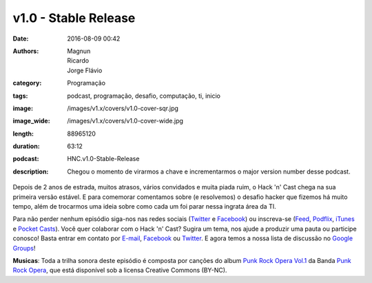 v1.0 - Stable Release
#####################
:date: 2016-08-09 00:42
:authors: Magnun, Ricardo, Jorge Flávio
:category: Programação
:tags: podcast, programação, desafio, computação, ti, inicio
:image: /images/v1.x/covers/v1.0-cover-sqr.jpg
:image_wide: /images/v1.x/covers/v1.0-cover-wide.jpg
:length: 88965120
:duration: 63:12
:podcast: HNC.v1.0-Stable-Release
:description: Chegou o momento de virarmos a chave e incrementarmos o major version number desse podcast.

Depois de 2 anos de estrada, muitos atrasos, vários convidados e muita piada ruim, o Hack 'n' Cast chega na sua primeira versão estável. E para comemorar comentamos sobre (e resolvemos) o desafio hacker que fizemos há muito tempo, além de trocarmos uma ideia sobre como cada um foi parar nessa ingrata área da TI.

Para não perder nenhum episódio siga-nos nas redes sociais (`Twitter`_ e `Facebook`_) ou inscreva-se (`Feed`_, `Podflix`_, `iTunes`_ e `Pocket Casts`_). Você quer colaborar com o Hack 'n' Cast? Sugira um tema, nos ajude a produzir uma pauta ou participe conosco! Basta entrar em contato por `E-mail`_, `Facebook`_ ou `Twitter`_. E agora temos a nossa lista de discussão no `Google Groups`_!


.. class:: panel-body bg-info

        **Musicas**: Toda a trilha sonora deste episódio é composta por canções do album `Punk Rock Opera Vol.1`_ da Banda `Punk Rock Opera`_, que está disponível sob a licensa Creative Commons (BY-NC).

.. Links Gerais
.. _Hack 'n' Cast: /pt/category/hack-n-cast
.. _E-mail: mailto: hackncast@gmail.com
.. _Twitter: http://twitter.com/hackncast
.. _Facebook: http://facebook.com/hackncast
.. _Feed: http://feeds.feedburner.com/hack-n-cast
.. _Podflix: http://podflix.com.br/hackncast/
.. _iTunes: https://itunes.apple.com/br/podcast/hack-n-cast/id884916846?l=en
.. _Pocket Casts: http://pcasts.in/hackncast
.. _Google Groups: https://groups.google.com/forum/?hl=pt-BR#!forum/hackncast

.. Musicas
.. _`Creative Commons by 4.0`: http://creativecommons.org/licenses/by/4.0/
.. _Punk Rock Opera Vol.1: http://freemusicarchive.org/music/Punk_Rock_Opera/Punk_Rock_Opera_Vol_I/
.. _Punk Rock Opera: http://freemusicarchive.org/music/Punk_Rock_Opera/
